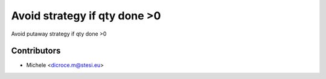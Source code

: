 Avoid strategy if qty done >0
===============================
Avoid putaway strategy if qty done >0


Contributors
~~~~~~~~~~~~

* Michele <dicroce.m@stesi.eu>
